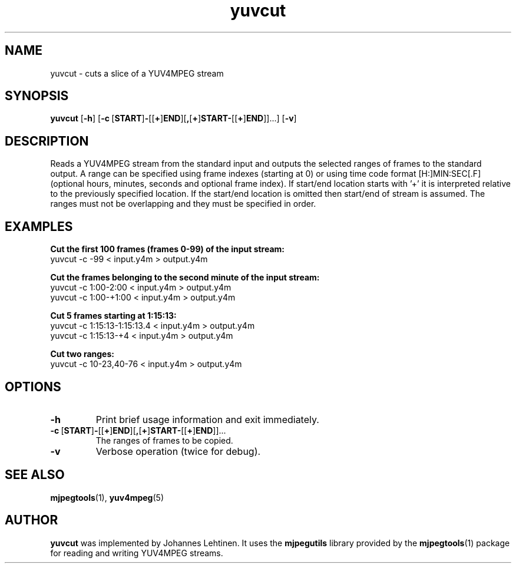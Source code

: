 .TH "yuvcut" 1 "25 January 2006" "Johannes Lehtinen" "JL yuvutils"
.SH NAME
yuvcut \- cuts a slice of a YUV4MPEG stream
.SH SYNOPSIS
.B yuvcut
.RB [ -h ]
.RB [ -c \ [ START ] - [[ + ] END ][ , [ + ] START- [[ + ] END ]]...]
.RB [ -v ]
.SH DESCRIPTION
Reads a YUV4MPEG stream from the standard input and outputs the selected ranges of frames to the standard output.
A range can be specified using frame indexes (starting at 0) or using time code format [H:]MIN:SEC[.F] (optional hours, minutes, seconds and optional frame index).
If start/end location starts with '+' it is interpreted relative to the previously specified location.
If the start/end location is omitted then start/end of stream is assumed.
The ranges must not be overlapping and they must be specified in order.
.SH EXAMPLES
.B Cut the first 100 frames (frames 0-99) of the input stream:
.br
yuvcut -c -99 < input.y4m > output.y4m

.B Cut the frames belonging to the second minute of the input stream:
.br
yuvcut -c 1:00-2:00 < input.y4m > output.y4m
.br
yuvcut -c 1:00-+1:00 < input.y4m > output.y4m

.B Cut 5 frames starting at 1:15:13:
.br
yuvcut -c 1:15:13-1:15:13.4 < input.y4m > output.y4m
.br
yuvcut -c 1:15:13-+4 < input.y4m > output.y4m

.B Cut two ranges:
.br
yuvcut -c 10-23,40-76 < input.y4m > output.y4m
.SH OPTIONS
.TP
.B \-h
Print brief usage information and exit immediately.
.TP
.BR \-c \ [ START ] - [[ + ] END ][ , [ + ] START- [[ + ] END ]]...
The ranges of frames to be copied.
.TP
.B \-v
Verbose operation (twice for debug).
.SH SEE ALSO
.BR mjpegtools (1),
.BR yuv4mpeg (5)
.SH AUTHOR
.B yuvcut
was implemented by Johannes Lehtinen.
It uses the \fBmjpegutils\fP library provided by the
.BR mjpegtools (1)
package for reading and writing YUV4MPEG streams.
